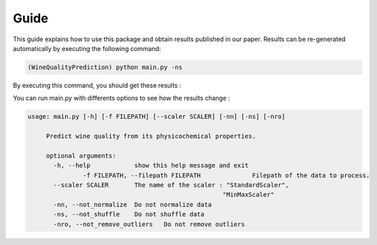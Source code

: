 .. vim: set fileencoding=utf-8 :

.. _wine_quality_guide:


Guide
============

This guide explains how to use this package and obtain results published in our paper. Results can be re-generated automatically by executing the following command:

.. code-block:: sh

   (WineQualityPrediction) python main.py -ns

By executing this command, you should get these results :

.. testcode::

   import main
   main.main(None, False)

.. testoutput::
   :options: +NORMALIZE_WHITESPACE
   
   Preprocessing done !
   Multi-Linear Regression
       Score : 0.252751
   KNN Regressor
       Score : 0.178368
   SVM Regressor
       Score : 0.247992

You can run main.py with differents options to see how the results change : 

.. code-block:: sh

   usage: main.py [-h] [-f FILEPATH] [--scaler SCALER] [-nn] [-ns] [-nro]

	Predict wine quality from its physicochemical properties.

	optional arguments:
	  -h, --help            show this help message and exit
		  -f FILEPATH, --filepath FILEPATH		Filepath of the data to process.
	  --scaler SCALER       The name of the scaler : "StandardScaler",
							"MinMaxScaler"
	  -nn, --not_normalize  Do not normalize data
	  -ns, --not_shuffle    Do not shuffle data
	  -nro, --not_remove_outliers	Do not remove outliers
